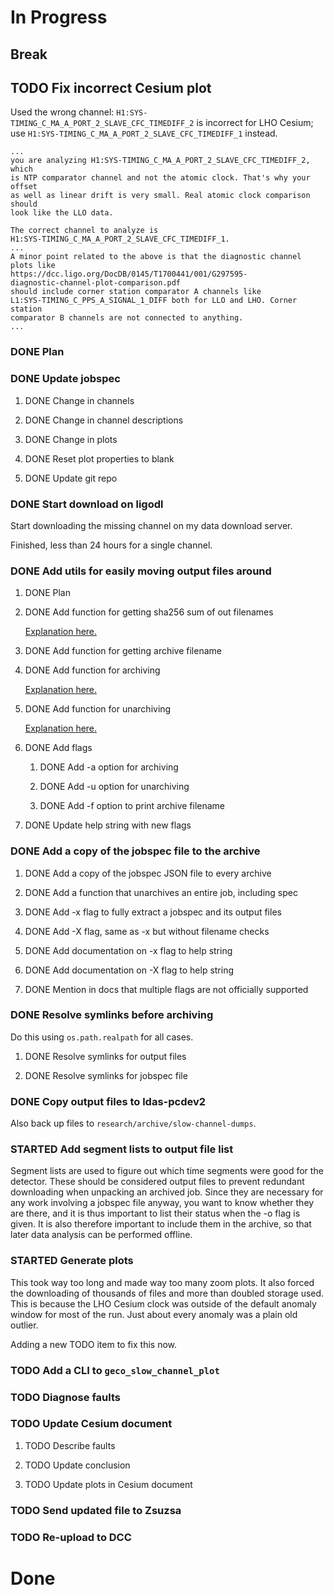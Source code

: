#+TODO: TODO(t) STARTED(s) TESTING(c) | DONE(d)

* In Progress

** Break
   :LOGBOOK:
   CLOCK: [2017-10-04 Wed 10:29]--[2017-10-04 Wed 10:47] =>  0:18
   :END:

** TODO Fix incorrect Cesium plot

   Used the wrong channel: ~H1:SYS-TIMING_C_MA_A_PORT_2_SLAVE_CFC_TIMEDIFF_2~
   is incorrect for LHO Cesium; use
   ~H1:SYS-TIMING_C_MA_A_PORT_2_SLAVE_CFC_TIMEDIFF_1~ instead.

#+NAME: Keita slow channel plot comment
#+BEGIN_SRC
...
you are analyzing H1:SYS-TIMING_C_MA_A_PORT_2_SLAVE_CFC_TIMEDIFF_2, which
is NTP comparator channel and not the atomic clock. That's why your offset
as well as linear drift is very small. Real atomic clock comparison should
look like the LLO data.

The correct channel to analyze is
H1:SYS-TIMING_C_MA_A_PORT_2_SLAVE_CFC_TIMEDIFF_1.
...
A minor point related to the above is that the diagnostic channel plots like
https://dcc.ligo.org/DocDB/0145/T1700441/001/G297595-
diagnostic-channel-plot-comparison.pdf
should include corner station comparator A channels like
L1:SYS-TIMING_C_PPS_A_SIGNAL_1_DIFF both for LLO and LHO. Corner station
comparator B channels are not connected to anything.
...
#+END_SRC

*** DONE Plan
    CLOSED: [2017-10-03 Tue 13:56]
    :LOGBOOK:
    CLOCK: [2017-10-03 Tue 12:41]--[2017-10-03 Tue 13:55] =>  1:14
    :END:

*** DONE Update jobspec
    CLOSED: [2017-10-03 Tue 13:59]
    :LOGBOOK:
    CLOCK: [2017-10-03 Tue 13:56]--[2017-10-03 Tue 13:59] =>  0:03
    :END:

**** DONE Change in channels
     CLOSED: [2017-10-03 Tue 13:58]
**** DONE Change in channel descriptions
     CLOSED: [2017-10-03 Tue 13:58]
**** DONE Change in plots
     CLOSED: [2017-10-03 Tue 13:58]
**** DONE Reset plot properties to blank
     CLOSED: [2017-10-03 Tue 13:58]
**** DONE Update git repo
     CLOSED: [2017-10-03 Tue 13:59]

*** DONE Start download on ligodl
    CLOSED: [2017-10-03 Tue 14:09]
    :LOGBOOK:
    CLOCK: [2017-10-04 Wed 09:53]--[2017-10-04 Wed 09:53] =>  0:00
    CLOCK: [2017-10-03 Tue 13:59]--[2017-10-03 Tue 14:09] =>  0:10
    :END:

    Start downloading the missing channel on my data download server.

    Finished, less than 24 hours for a single channel.

*** DONE Add utils for easily moving output files around
    CLOSED: [2017-10-04 Wed 16:32]

**** DONE Plan
     CLOSED: [2017-10-04 Wed 09:57]
     :LOGBOOK:
     CLOCK: [2017-10-04 Wed 09:57]--[2017-10-04 Wed 09:57] =>  0:00
     :END:
**** DONE Add function for getting sha256 sum of out filenames
     CLOSED: [2017-10-04 Wed 16:31]
     :LOGBOOK:
     CLOCK: [2017-10-04 Wed 09:57]--[2017-10-04 Wed 10:02] =>  0:05
     :END:
     [[https://stackoverflow.com/questions/26538588/how-to-sha256-hash-a-variable-in-python][Explanation here.]]
**** DONE Add function for getting archive filename
     CLOSED: [2017-10-04 Wed 16:31]
     :LOGBOOK:
     CLOCK: [2017-10-04 Wed 10:02]--[2017-10-04 Wed 10:05] =>  0:03
     :END:
**** DONE Add function for archiving
     CLOSED: [2017-10-04 Wed 16:31]
     :LOGBOOK:
     CLOCK: [2017-10-04 Wed 10:05]--[2017-10-04 Wed 10:15] =>  0:10
     :END:
     [[https://stackoverflow.com/questions/3874837/how-do-i-compress-a-folder-with-the-python-gzip-module][Explanation here.]]
**** DONE Add function for unarchiving
     CLOSED: [2017-10-04 Wed 16:31]
     :LOGBOOK:
     CLOCK: [2017-10-04 Wed 10:15]--[2017-10-04 Wed 10:26] =>  0:11
     :END:
     [[https://stackoverflow.com/questions/30887979/i-want-to-create-a-script-for-unzip-tar-gz-file-via-python][Explanation here.]]
**** DONE Add flags
     CLOSED: [2017-10-04 Wed 16:31]
     :LOGBOOK:
     CLOCK: [2017-10-04 Wed 10:47]--[2017-10-04 Wed 10:55] =>  0:08
     :END:
***** DONE Add -a option for archiving
      CLOSED: [2017-10-04 Wed 16:31]
***** DONE Add -u option for unarchiving
      CLOSED: [2017-10-04 Wed 16:31]
***** DONE Add -f option to print archive filename
      CLOSED: [2017-10-04 Wed 16:31]
**** DONE Update help string with new flags
     CLOSED: [2017-10-04 Wed 16:31]
     :LOGBOOK:
     CLOCK: [2017-10-04 Wed 10:55]--[2017-10-04 Wed 10:59] =>  0:04
     :END:

*** DONE Add a copy of the jobspec file to the archive
    CLOSED: [2017-10-04 Wed 16:32]
    :LOGBOOK:
    CLOCK: [2017-10-04 Wed 15:22]--[2017-10-04 Wed 16:32] =>  1:10
    CLOCK: [2017-10-04 Wed 11:00]--[2017-10-04 Wed 11:00] =>  0:00
    :END:

**** DONE Add a copy of the jobspec JSON file to every archive
     CLOSED: [2017-10-04 Wed 16:31]
**** DONE Add a function that unarchives an entire job, including spec
     CLOSED: [2017-10-04 Wed 16:31]
**** DONE Add -x flag to fully extract a jobspec and its output files
     CLOSED: [2017-10-04 Wed 16:31]
**** DONE Add -X flag, same as -x but without filename checks
     CLOSED: [2017-10-04 Wed 16:32]
**** DONE Add documentation on -x flag to help string
     CLOSED: [2017-10-04 Wed 16:23]
**** DONE Add documentation on -X flag to help string
     CLOSED: [2017-10-04 Wed 16:23]
**** DONE Mention in docs that multiple flags are not officially supported
     CLOSED: [2017-10-04 Wed 16:24]

*** DONE Resolve symlinks before archiving
    CLOSED: [2017-10-04 Wed 17:08]

    Do this using ~os.path.realpath~ for all cases.

**** DONE Resolve symlinks for output files
     CLOSED: [2017-10-04 Wed 17:07]
     :LOGBOOK:
     CLOCK: [2017-10-04 Wed 16:48]--[2017-10-04 Wed 17:07] =>  0:19
     :END:
**** DONE Resolve symlinks for jobspec file
     CLOSED: [2017-10-04 Wed 17:07]

*** DONE Copy output files to ldas-pcdev2
    CLOSED: [2017-10-04 Wed 17:17]
    :LOGBOOK:
    CLOCK: [2017-10-04 Wed 17:08]--[2017-10-04 Wed 17:17] =>  0:09
    CLOCK: [2017-10-04 Wed 16:35]--[2017-10-04 Wed 16:48] =>  0:13
    :END:

    Also back up files to ~research/archive/slow-channel-dumps~.

*** STARTED Add segment lists to output file list
    :LOGBOOK:
    CLOCK: [2017-10-04 Wed 17:55]--[2017-10-04 Wed 21:30] =>  3:35
    :END:

    Segment lists are used to figure out which time segments were good for
    the detector. These should be considered output files to prevent redundant
    downloading when unpacking an archived job. Since they are necessary for
    any work involving a jobspec file anyway, you want to know whether they
    are there, and it is thus important to list their status when the -o flag
    is given. It is also therefore important to include them in the archive,
    so that later data analysis can be performed offline.

*** STARTED Generate plots
    :LOGBOOK:
    CLOCK: [2017-10-04 Wed 17:18]--[2017-10-04 Wed 23:53] =>  6:35
    :END:

    This took way too long and made way too many zoom plots. It also forced
    the downloading of thousands of files and more than doubled storage used.
    This is because the LHO Cesium clock was outside of the default anomaly
    window for most of the run. Just about every anomaly was a plain old
    outlier.

    Adding a new TODO item to fix this now.

*** TODO Add a CLI to ~geco_slow_channel_plot~
*** TODO Diagnose faults
*** TODO Update Cesium document

**** TODO Describe faults
**** TODO Update conclusion
**** TODO Update plots in Cesium document

*** TODO Send updated file to Zsuzsa
*** TODO Re-upload to DCC
  
* Done
